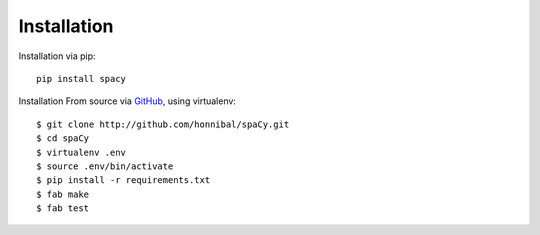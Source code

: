 Installation
============

Installation via pip::

    pip install spacy

Installation From source via `GitHub <https://github.com/honnibal/spaCy>`_, using virtualenv::

    $ git clone http://github.com/honnibal/spaCy.git
    $ cd spaCy
    $ virtualenv .env
    $ source .env/bin/activate
    $ pip install -r requirements.txt
    $ fab make
    $ fab test
